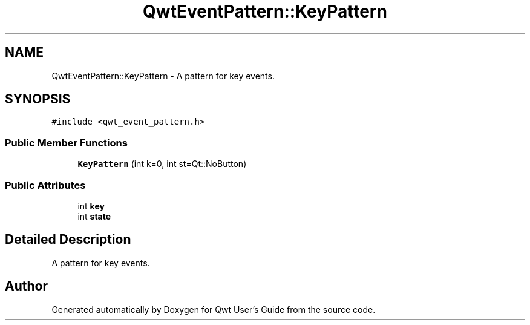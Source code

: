 .TH "QwtEventPattern::KeyPattern" 3 "22 Mar 2009" "Qwt User's Guide" \" -*- nroff -*-
.ad l
.nh
.SH NAME
QwtEventPattern::KeyPattern \- A pattern for key events.  

.PP
.SH SYNOPSIS
.br
.PP
\fC#include <qwt_event_pattern.h>\fP
.PP
.SS "Public Member Functions"

.in +1c
.ti -1c
.RI "\fBKeyPattern\fP (int k=0, int st=Qt::NoButton)"
.br
.in -1c
.SS "Public Attributes"

.in +1c
.ti -1c
.RI "int \fBkey\fP"
.br
.ti -1c
.RI "int \fBstate\fP"
.br
.in -1c
.SH "Detailed Description"
.PP 
A pattern for key events. 

.SH "Author"
.PP 
Generated automatically by Doxygen for Qwt User's Guide from the source code.
